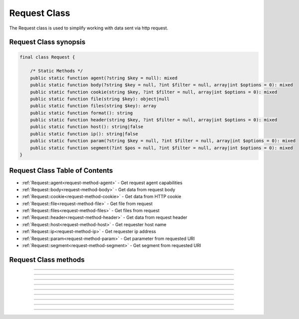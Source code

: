 =============
Request Class
=============

The Request class is used to simplify working with data sent via http request.

.. seealso::
   `PHPCore Request Functions`_
      Simplified functions that interface directly with the `PHPCore Request Class`_.

Request Class synopsis
######################

.. code-block:: php

   final class Request {

       /* Static Methods */
       public static function agent(?string $key = null): mixed
       public static function body(?string $key = null, ?int $filter = null, array|int $options = 0): mixed
       public static function cookie(string $key, ?int $filter = null, array|int $options = 0): mixed
       public static function file(string $key): object|null
       public static function files(string $key): array
       public static function format(): string
       public static function header(string $key, ?int $filter = null, array|int $options = 0): mixed
       public static function host(): string|false
       public static function ip(): string|false
       public static function param(?string $key = null, ?int $filter = null, array|int $options = 0): mixed
       public static function segment(?int $pos = null, ?int $filter = null, array|int $options = 0): mixed
   }

Request Class Table of Contents
###############################

* :ref:`Request::agent<request-method-agent>` - Get request agent capabilities
* :ref:`Request::body<request-method-body>` - Get data from request body
* :ref:`Request::cookie<request-method-cookie>` - Get data from HTTP cookie
* :ref:`Request::file<request-method-file>` - Get file from request
* :ref:`Request::files<request-method-files>` - Get files from request
* :ref:`Request::header<request-method-header>` - Get data from request header
* :ref:`Request::host<request-method-host>` - Get requester host name
* :ref:`Request::ip<request-method-ip>` - Get requester ip address
* :ref:`Request::param<request-method-param>` - Get parameter from requested URI
* :ref:`Request::segment<request-method-segment>` - Get segment from requested URI

Request Class methods
#####################

.. _request-method-agent:
.. php:method:: agent(?string $key = null)

   Get request agent capabilities

   Attempts to determine the capabilities of the user's browser, by looking up the browser's information in the browscap.ini file. Then returns the capability by the given ``$key``.

   If ``$key`` is not passed the entire capabilities object will be returned.

   Returns **NULL** if get_browser() fails or requested capability is unknown.

   :param string $key: The key of the capability data item to retrieve
   :returns: ``mixed`` The request capability or the entire capability object

   .. code-block:: php
      :caption: Get request agent capabilities
      :linenos:
      :emphasize-lines: 7,8,12

      <?php
      use \PHPCore\Request;
      // $_SERVER['HTTP_USER_AGENT'] = 'Mozilla/5.0 (Windows NT 10.0; Win64; x64) AppleWebKit/537.36 (KHTML, like Gecko) Chrome/109.0.0.0 Safari/537.36'

      // ~~~~~~~~~~~~~~~~~~~~~~~~~~~~~~~~~~~~~~~~~~~~~~~~~~~~~~~
      // Get by key
      echo Request::agent('browser'); // 'Chrome'
      var_dump(Request::agent('istablet')); // false

      // ~~~~~~~~~~~~~~~~~~~~~~~~~~~~~~~~~~~~~~~~~~~~~~~~~~~~~~~
      // Direct chain
      echo Request::agent()->device_type; // 'Desktop'

      ?>

   .. rst-class:: wy-text-right

      :ref:`Back to list<Request Class Table Of Contents>`

-----

.. _request-method-body:
.. php:method:: body(?string $key = null, ?int $filter = null, array|int $options = 0)

   Get data from request body

   Will parsed the request body based on the format, then return data from the parsed body by a given $key for data passed via the HTTP POST method. The option ``$filter`` and ``$options`` parameters may be given to invoke filter_var() before the value is returned.

   If ``$key`` is not passed the request body be returned and the ``$filter`` and ``$options`` will be ignored.

   .. seealso::
      `PHP Types of filters`_ - List of available filters and options. 
      `PHP Filter Variable`_ - Information on the operation of the filter_var() function.

   :param string $key: The key of the body's data to retrieve
   :param integer $filter: The ID of the filter to apply
   :param array|int $options: Associative array of options or bitwise disjunction of flags
   :returns: ``mixed`` The requested data item

   .. code-block:: php
      :caption: Get data from request body
      :linenos:
      :emphasize-lines: 7,8,12

      <?php
      use \PHPCore\Request;
      // $_POST = '{ "name": "Smith", "age": "22" }'

      // ~~~~~~~~~~~~~~~~~~~~~~~~~~~~~~~~~~~~~~~~~~~~~~~~~~~~~~~
      // Get by key
      echo Request::body('name'); // 'Smith'
      var_dump(Request::body('name', FILTER_VALIDATE_INT)); // 22

      // ~~~~~~~~~~~~~~~~~~~~~~~~~~~~~~~~~~~~~~~~~~~~~~~~~~~~~~~
      // Direct chain
      echo Request::body()->age; // '22'

      ?>

   .. rst-class:: wy-text-right

      :ref:`Back to list<Request Class Table Of Contents>`

-----

.. _request-method-cookie:
.. php:method:: cookie(string $key, ?int $filter = null, array|int $options = 0)

   Get data from HTTP cookie

   Will return data from cookie by a given $key for data passed via HTTP Cookies. The option ``$filter`` and ``$options`` parameters may be given to invoke filter_var() before the value is returned.

   .. seealso::
      `PHP Types of filters`_ - List of available filters and options. 
      `PHP Filter Variable`_ - Information on the operation of the filter_var() function.

   :param string $key: The key of the cookie to retrieve
   :param integer $filter: The ID of the filter to apply
   :param array|int $options: Associative array of options or bitwise disjunction of flags
   :returns: ``mixed`` The requested data item

   .. code-block:: php
      :caption: Get data from HTTP cookie
      :linenos:
      :emphasize-lines: 5,6

      <?php
      use \PHPCore\Request;
      // $_COOKIE = [ 'OFFSET' => 1, 'ORDER' => 'asc' ]

      echo Request::cookie('ORDER'); // 'asc'
      var_dump(Request::cookie('OFFSET', FILTER_VALIDATE_INT)); // 1

      ?>

   .. rst-class:: wy-text-right

      :ref:`Back to list<Request Class Table Of Contents>`

-----

.. _request-method-file:
.. php:method:: file(string $key)

   Get file from request

   Will return the file by a given $key for the files that was uploaded via the HTTP POST method using the $_FILES superglobal variable.

   :param string $key: The key of the file to retrieve
   :returns: ``object|null`` RequestFile object

   .. code-block:: php
      :caption: Get file from request
      :linenos:
      :emphasize-lines: 12,13

      <?php
      use \PHPCore\Request;
      // $_FILES['test'] = [
      //     'name'      => 'sample.pdf.png',
      //     'full_path' => 'sample.pdf.png',
      //     'type'      => 'image/png',
      //     'tmp_name'  => '/tmp/php059gDH',
      //     'error'     => 0,
      //     'size'      => 3028
      // ];

      echo Request::file('test')->name; // 'image/png'
      echo Request::file('test')->trueType(); // 'application/pdf'

      ?>

   .. rst-class:: wy-text-right

      :ref:`Back to list<Request Class Table Of Contents>`

-----

.. _request-method-files:
.. php:function:: files(string $key)

   Get files from request

   Will return an array of files for a given $key that were uploaded via the HTTP POST method using the $_FILES superglobal variable.

   :param string $key: The key of the array of files to retrieve
   :returns: ``array`` Array of RequestFile objects

   .. code-block:: php
      :caption: Get files from request
      :linenos:
      :emphasize-lines: 12,13

      <?php
      use \PHPCore\Request;
      // $_FILES['test'] = [
      //     'name'      => [ 0 => 'sample.pdf.png' ],
      //     'full_path' => [ 0 => 'sample.pdf.png' ],
      //     'type'      => [ 0 => 'image/png'      ],
      //     'tmp_name'  => [ 0 => '/tmp/php059gDH' ],
      //     'error'     => [ 0 => 0                ],
      //     'size'      => [ 0 => 3028             ]
      // ];

      echo Request::files('test')[0]->name; // 'image/png'
      echo Request::files('test')[0]->trueType(); // 'application/pdf'

      ?>

   .. rst-class:: wy-text-right

      :ref:`Back to list<Request Class Table Of Contents>`

-----

.. _request-method-header:
.. php:function:: header(string $key, ?int $filter = null, array|int $options = 0)

   Get data from request header

   Will return data from the HTTP request headers for a given $key. The option ``$filter`` and ``$options`` parameters may be given to invoke filter_var() before the value is returned.

   The key will be searched for both without then with the prefix "x-" to be compatiable with older conventions. Therfore there is no need include the prefix "x-" in your code moving forward.

   .. seealso::
      `PHP Types of filters`_ - List of available filters and options. 
      `PHP Filter Variable`_ - Information on the operation of the filter_var() function.

   :param string $key: The key of the header's data to retrieve
   :param integer $filter: The ID of the filter to apply
   :param array|int $options: Associative array of options or bitwise disjunction of flags
   :returns: ``mixed`` The requested header item

   .. code-block:: php
      :caption: Get data from request header
      :linenos:
      :emphasize-lines: 13,14,15,17

      <?php
      use \PHPCore\Request;
      // Request Headers
      //   Accept: */*
      //   Accept-Encoding: gzip, deflate
      //   Accept-Language: en-US,en;q=0.9
      //   Connection: keep-alive
      //   Content-Length: 0
      //   User-Agent: Mozilla/5.0 (Windows NT 10.0; Win64; x64) AppleWebKit/537.36 (KHTML, like Gecko) Chrome/111.0.0.0 Safari/537.36
      //   x-custom-header-1: Random Text
      //   x-custom-header-2: 12345

      echo Request::header('accept-encoding'); // 'gzip, deflate'
      echo Request::header('custom-header-1'); // 'Random Text'
      echo Request::header('x-custom-header-1'); // 'Random Text'

      var_dump(Request::header('custom-header-2', FILTER_VALIDATE_INT)); // 12345

      ?>

   .. rst-class:: wy-text-right

      :ref:`Back to list<Request Class Table Of Contents>`

-----

.. _request-method-host:
.. php:function:: host()

   Get requester host name

   This method will return the requester's host name using the requester's ip address, see Request::ipAddress() for more information.

   Returns false if requester ip address is unknown.

   :returns: ``string|false`` Host name

   .. code-block:: php
      :caption: Get requester host name
      :linenos:
      :emphasize-lines: 5,8

      <?php
      use \PHPCore\Request;

      // $_SERVER['REMOTE_ADDR'] = '8.8.8.8'
      echo Request::host(); // 'dns.google'

      // $_SERVER['REMOTE_ADDR'] = '123456'
      var_dump(Request::host()); // false

      ?>

   .. rst-class:: wy-text-right

      :ref:`Back to list<Request Class Table Of Contents>`

-----

.. _request-method-ip:
.. php:function:: ip()

   Get requester ip address

   This method will return the requester's ip address via the designated $_SERVER param that contains the requester's IP Address. This is normally REMOTE_ADDR or HTTP_X_FORWARDED_FOR and can be configured in the phpcore.ini file.

   Returns false if $_SERVER param is not set.

   :returns: ``string|false`` IP Address of requester

   .. code-block:: php
      :caption: Get requester ip address
      :linenos:
      :emphasize-lines: 7,10

      <?php
      use \PHPCore\Request;
      // $_SERVER['REMOTE_ADDR'] = '10.0.0.1'
      // $_SERVER['HTTP_X_FORWARDED_FOR'] = '192.168.0.1'

      // phpcore.ini: request.ip_var = "REMOTE_ADDR"
      echo Request::ip(); // '10.0.0.1'

      // phpcore.ini: request.ip_var = "HTTP_X_FORWARDED_FOR"
      echo Request::ip(); // '192.168.0.1'

      ?>

   .. rst-class:: wy-text-right

      :ref:`Back to list<Request Class Table Of Contents>`

-----

.. _request-method-param:
.. php:function:: param(?string $key = null, ?int $filter = null, array|int $options = 0)

   Get parameter from requested URI

   This method will return the variable passed to the current script via the URL parameters (aka. query string) by a given $key using $_GET superglobal varable. If the key is not passed then an array of all the variables will be returned.

   If ``$key`` is not passed the entire query be returned and the ``$filter`` and ``$options`` will be ignored.

   .. seealso::
      `PHP Types of filters`_ - List of available filters and options. 
      `PHP Filter Variable`_ - Information on the operation of the filter_var() function.

   :param string: The key of the query to retrieve
   :param integer: The ID of the filter to apply
   :param array|int: Associative array of options or bitwise disjunction of flags
   :return ``mixed``: The requested query item

   .. code-block:: php
      :caption: Get parameter from requested URI
      :linenos:
      :emphasize-lines: 5,7,8

      <?php
      use \PHPCore\Request;
      // $_SERVER['REQUEST_URI'] = '/index.php?text=abc&num=12345'

      var_dump(Request::param()); // [ "text" => "abc", "num" => "12345" ]

      var_dump(Request::param('text')); // 'abc'
      var_dump(Request::param('num', FILTER_VALIDATE_INT)); // 12345

      ?>

   .. rst-class:: wy-text-right

      :ref:`Back to list<Request Class Table Of Contents>`

-----

.. _request-method-segment:
.. php:function:: segment(?int $pos = null, ?int $filter = null, array|int $options = 0)

   Get segment from requested URI

   This method will return a segment of the requested URI with a given $pos using the REQUEST_URI.

   If ``$pos`` is not passed the entire segment array will be returned and the ``$filter`` and ``$options`` will be ignored.

   .. seealso::
      `PHP Types of filters`_ - List of available filters and options. 
      `PHP Filter Variable`_ - Information on the operation of the filter_var() function.

   :param integer: The pos index of the path to retrieve
   :param integer: The ID of the filter to apply
   :param array|int: Associative array of options or bitwise disjunction of flags
   :return ``mixed``: The requested segment item

   .. code-block:: php
      :caption: Get segment from requested URI
      :linenos:
      :emphasize-lines: 5,7,8,11

      <?php
      use \PHPCore\Request;
      // $_SERVER['REQUEST_URI'] = '/sections/articles/12345.html'

      var_dump(Request::segment()); // [ "sections", "articles", "12345" ]

      var_dump(Request::segment(1)); // 'articles'
      var_dump(Request::segment(2, FILTER_VALIDATE_INT)); // 12345

      // phpcore.ini: request.segment_offset = 1
      var_dump(Request::segment(0)); // 'articles'

      ?>

   .. rst-class:: wy-text-right

      :ref:`Back to list<Request Class Table Of Contents>`

.. _PHPCore Request Class: ../classes/request.html
.. _PHPCore Request Functions: ../functions/request.html
.. _PHP Filter Variable: https://www.php.net/manual/en/function.filter-var.php
.. _PHP Types of filters: https://www.php.net/manual/en/filter.filters.php
